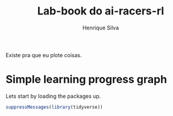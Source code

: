 #+title: Lab-book do ai-racers-rl
#+author: Henrique Silva
#+email: hcpsilva@inf.ufrgs.br
#+infojs_opt:
#+property: session *R*
#+property: cache yes
#+property: results graphics
#+property: exports both
#+property: tangle yes

Existe pra que eu plote coisas.

* Simple learning progress graph

Lets start by loading the packages up.

#+begin_src R :session :results output :exports both
suppressMessages(library(tidyverse))
#+end_src
